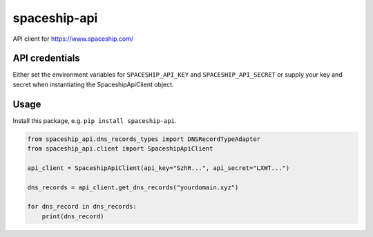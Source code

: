 spaceship-api
#############

API client for https://www.spaceship.com/


API credentials
***************

Either set the environment variables for ``SPACESHIP_API_KEY`` and ``SPACESHIP_API_SECRET`` or supply your key and secret when instantiating the SpaceshipApiClient object.


Usage
*****

Install this package, e.g. ``pip install spaceship-api``.

.. code-block:: python3

    from spaceship_api.dns_records_types import DNSRecordTypeAdapter
    from spaceship_api.client import SpaceshipApiClient

    api_client = SpaceshipApiClient(api_key="SzhR...", api_secret="LXWT...")

    dns_records = api_client.get_dns_records("yourdomain.xyz")

    for dns_record in dns_records:
        print(dns_record)
